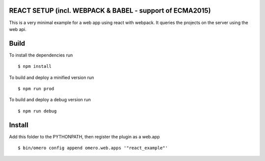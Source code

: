 REACT SETUP (incl. WEBPACK & BABEL - support of ECMA2015)
=============

This is a very minimal example for a web app using react with webpack.
It queries the projects on the server using the web api.


Build
============
To install the dependencies run
::

    $ npm install


To build and deploy a minified version run

::

    $ npm run prod

To build and deploy a debug version run

::

    $ npm run debug

Install
============

Add this folder to the PYTHONPATH, then register the plugin as a web.app

::

    $ bin/omero config append omero.web.apps '"react_example"'
